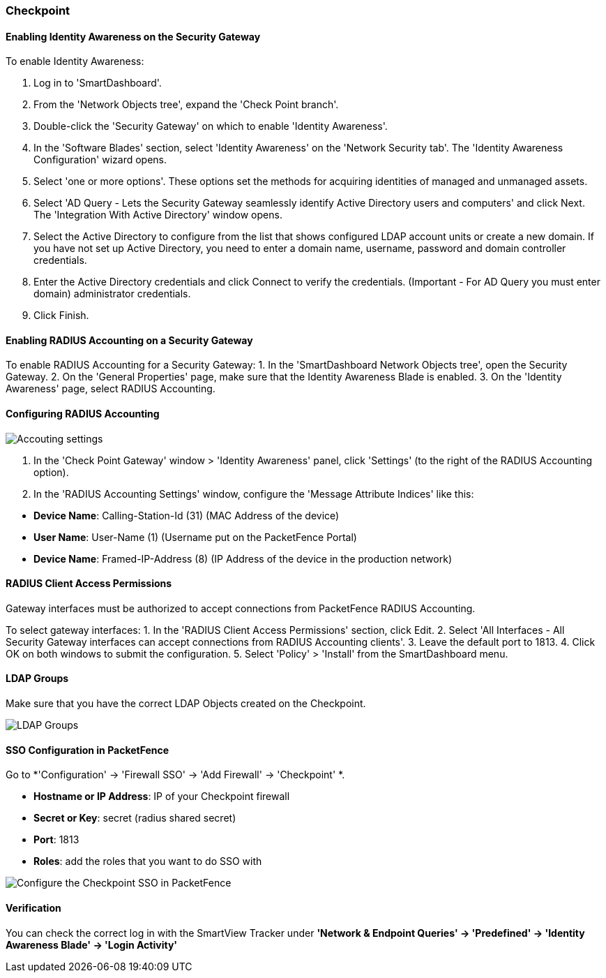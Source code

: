 // to display images directly on GitHub
ifdef::env-github[]
:encoding: UTF-8
:lang: en
:doctype: book
:toc: left
:imagesdir: ../../images
endif::[]

////

    This file is part of the PacketFence project.

    See PacketFence_Installation_Guide-docinfo.xml for
    authors, copyright and license information.

////

=== Checkpoint

==== Enabling Identity Awareness on the Security Gateway

To enable Identity Awareness:

1. Log in to 'SmartDashboard'.
2. From the 'Network Objects tree', expand the 'Check Point branch'.
3. Double-click the 'Security Gateway' on which to enable 'Identity Awareness'.
4. In the 'Software Blades' section, select 'Identity Awareness' on the 'Network Security tab'.
The 'Identity Awareness Configuration' wizard opens.
5. Select 'one or more options'. These options set the methods for acquiring identities of managed and
unmanaged assets.
6. Select 'AD Query - Lets the Security Gateway seamlessly identify Active Directory users and computers' and click Next.
The 'Integration With Active Directory' window opens.
7. Select the Active Directory to configure from the list that shows configured LDAP account units or create a new domain. If you have not set up Active Directory, you need to enter a domain name, username, password and domain controller credentials.
8. Enter the Active Directory credentials and click Connect to verify the credentials. (Important - For AD Query you must enter domain) administrator credentials.
9. Click Finish.

==== Enabling RADIUS Accounting on a Security Gateway

To enable RADIUS Accounting for a Security Gateway:
1. In the 'SmartDashboard Network Objects tree', open the Security Gateway.
2. On the 'General Properties' page, make sure that the Identity Awareness Blade is enabled.
3. On the 'Identity Awareness' page, select RADIUS Accounting.

==== Configuring RADIUS Accounting

image::doc-checkpoint-accounting_settings.png[scaledwidth="50%",alt="Accouting settings"]

1. In the 'Check Point Gateway' window > 'Identity Awareness' panel, click 'Settings' (to the right of the RADIUS Accounting option).
2. In the 'RADIUS Accounting Settings' window, configure the 'Message Attribute Indices' like this:

[options="compact"]
* *Device Name*: Calling-Station-Id (31) (MAC Address of the device)
* *User Name*: User-Name (1) (Username put on the PacketFence Portal)
* *Device Name*: Framed-IP-Address (8) (IP Address of the device in the production network)

==== RADIUS Client Access Permissions

Gateway interfaces must be authorized to accept connections from PacketFence RADIUS Accounting.

To select gateway interfaces:
1. In the 'RADIUS Client Access Permissions' section, click Edit.
2. Select 'All Interfaces - All Security Gateway interfaces can accept connections from RADIUS Accounting clients'.
3. Leave the default port to 1813.
4. Click OK on both windows to submit the configuration.
5. Select 'Policy' > 'Install' from the SmartDashboard menu.

==== LDAP Groups

Make sure that you have the correct LDAP Objects created on the Checkpoint.

image::doc-checkpoint-ldap_groups.png[scaledwidth="100%",alt="LDAP Groups"]

==== SSO Configuration in PacketFence

Go to *'Configuration' -> 'Firewall SSO' -> 'Add Firewall' -> 'Checkpoint' *.

[options="compact"]
* *Hostname or IP Address*: IP of your Checkpoint firewall
* *Secret or Key*: secret (radius shared secret)
* *Port*: 1813
* *Roles*: add the roles that you want to do SSO with

image::doc-checkpoint-cfg_sso_pf.png[scaledwidth="100%",alt="Configure the Checkpoint SSO in PacketFence"]

==== Verification

You can check the correct log in with the SmartView Tracker under *'Network & Endpoint Queries' -> 'Predefined' -> 'Identity Awareness Blade' -> 'Login Activity'*
